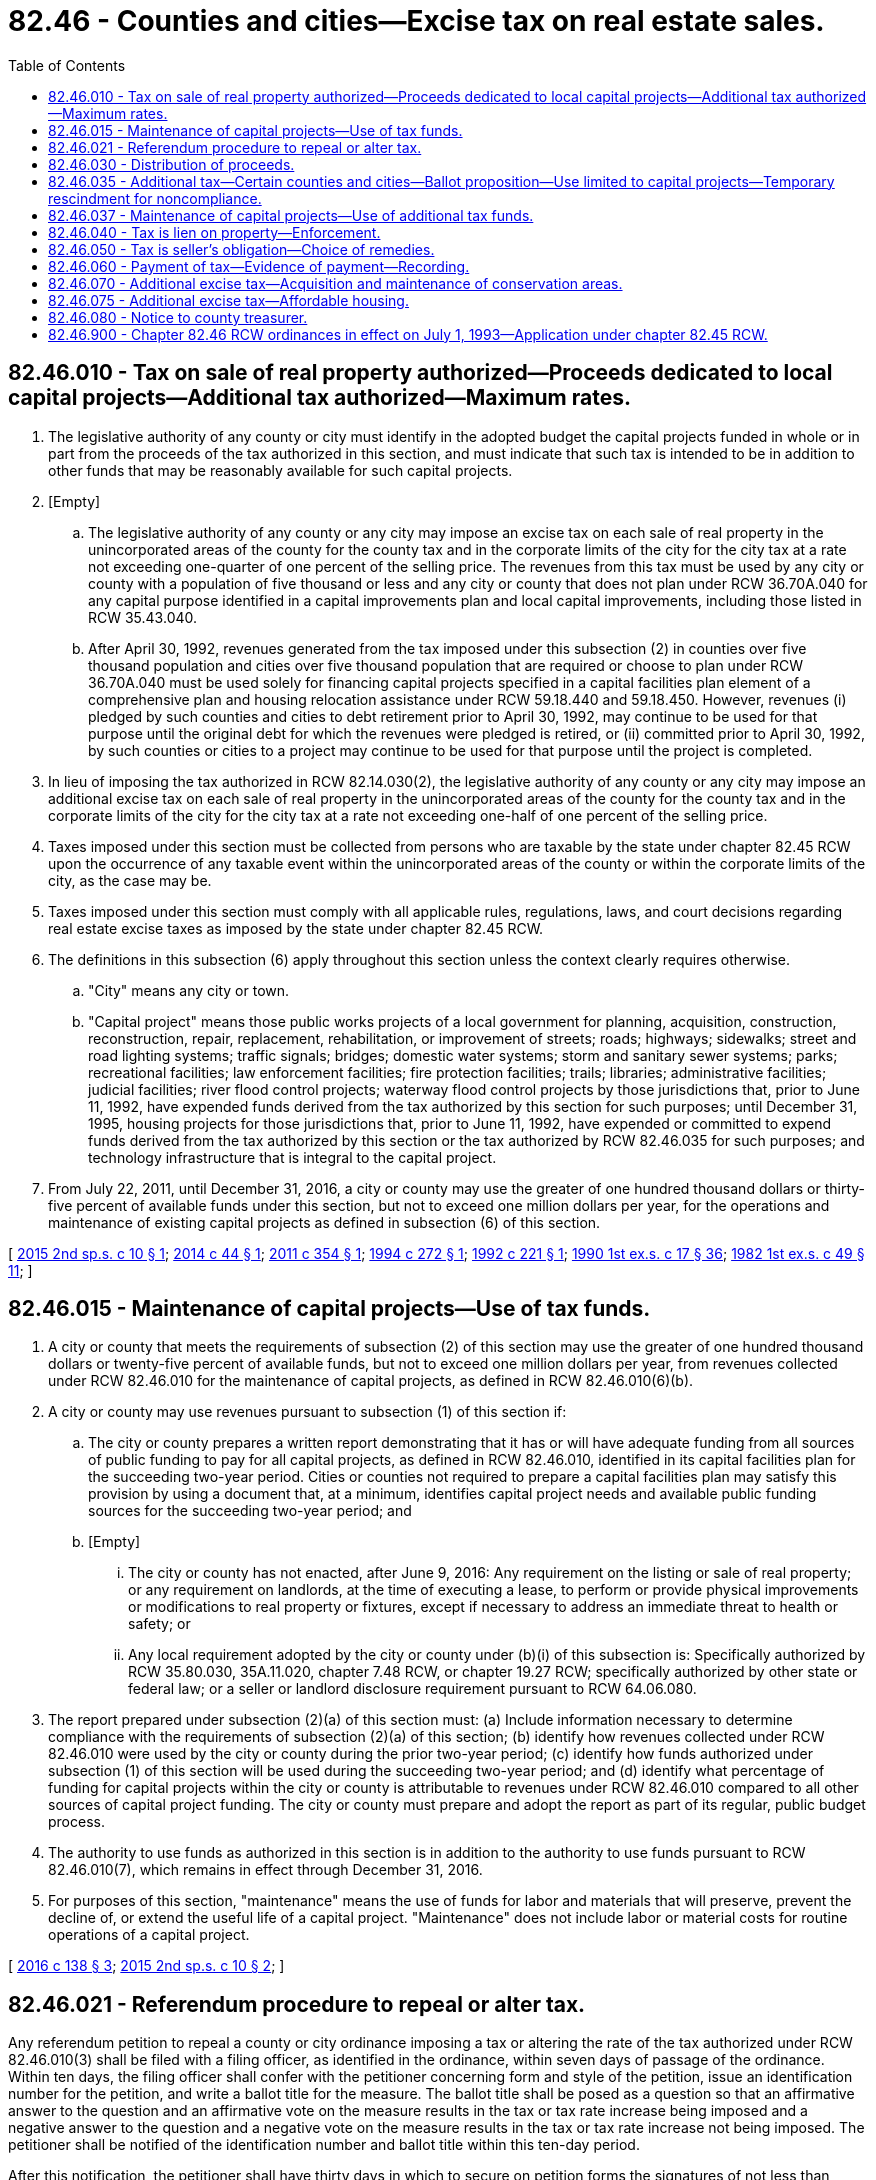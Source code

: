 = 82.46 - Counties and cities—Excise tax on real estate sales.
:toc:

== 82.46.010 - Tax on sale of real property authorized—Proceeds dedicated to local capital projects—Additional tax authorized—Maximum rates.
. The legislative authority of any county or city must identify in the adopted budget the capital projects funded in whole or in part from the proceeds of the tax authorized in this section, and must indicate that such tax is intended to be in addition to other funds that may be reasonably available for such capital projects.

. [Empty]
.. The legislative authority of any county or any city may impose an excise tax on each sale of real property in the unincorporated areas of the county for the county tax and in the corporate limits of the city for the city tax at a rate not exceeding one-quarter of one percent of the selling price. The revenues from this tax must be used by any city or county with a population of five thousand or less and any city or county that does not plan under RCW 36.70A.040 for any capital purpose identified in a capital improvements plan and local capital improvements, including those listed in RCW 35.43.040.

.. After April 30, 1992, revenues generated from the tax imposed under this subsection (2) in counties over five thousand population and cities over five thousand population that are required or choose to plan under RCW 36.70A.040 must be used solely for financing capital projects specified in a capital facilities plan element of a comprehensive plan and housing relocation assistance under RCW 59.18.440 and 59.18.450. However, revenues (i) pledged by such counties and cities to debt retirement prior to April 30, 1992, may continue to be used for that purpose until the original debt for which the revenues were pledged is retired, or (ii) committed prior to April 30, 1992, by such counties or cities to a project may continue to be used for that purpose until the project is completed.

. In lieu of imposing the tax authorized in RCW 82.14.030(2), the legislative authority of any county or any city may impose an additional excise tax on each sale of real property in the unincorporated areas of the county for the county tax and in the corporate limits of the city for the city tax at a rate not exceeding one-half of one percent of the selling price.

. Taxes imposed under this section must be collected from persons who are taxable by the state under chapter 82.45 RCW upon the occurrence of any taxable event within the unincorporated areas of the county or within the corporate limits of the city, as the case may be.

. Taxes imposed under this section must comply with all applicable rules, regulations, laws, and court decisions regarding real estate excise taxes as imposed by the state under chapter 82.45 RCW.

. The definitions in this subsection (6) apply throughout this section unless the context clearly requires otherwise.

.. "City" means any city or town.

.. "Capital project" means those public works projects of a local government for planning, acquisition, construction, reconstruction, repair, replacement, rehabilitation, or improvement of streets; roads; highways; sidewalks; street and road lighting systems; traffic signals; bridges; domestic water systems; storm and sanitary sewer systems; parks; recreational facilities; law enforcement facilities; fire protection facilities; trails; libraries; administrative facilities; judicial facilities; river flood control projects; waterway flood control projects by those jurisdictions that, prior to June 11, 1992, have expended funds derived from the tax authorized by this section for such purposes; until December 31, 1995, housing projects for those jurisdictions that, prior to June 11, 1992, have expended or committed to expend funds derived from the tax authorized by this section or the tax authorized by RCW 82.46.035 for such purposes; and technology infrastructure that is integral to the capital project.

. From July 22, 2011, until December 31, 2016, a city or county may use the greater of one hundred thousand dollars or thirty-five percent of available funds under this section, but not to exceed one million dollars per year, for the operations and maintenance of existing capital projects as defined in subsection (6) of this section.

[ http://lawfilesext.leg.wa.gov/biennium/2015-16/Pdf/Bills/Session%20Laws/House/2122.SL.pdf?cite=2015%202nd%20sp.s.%20c%2010%20§%201[2015 2nd sp.s. c 10 § 1]; http://lawfilesext.leg.wa.gov/biennium/2013-14/Pdf/Bills/Session%20Laws/House/2298-S.SL.pdf?cite=2014%20c%2044%20§%201[2014 c 44 § 1]; http://lawfilesext.leg.wa.gov/biennium/2011-12/Pdf/Bills/Session%20Laws/House/1953.SL.pdf?cite=2011%20c%20354%20§%201[2011 c 354 § 1]; http://lawfilesext.leg.wa.gov/biennium/1993-94/Pdf/Bills/Session%20Laws/Senate/6018-S.SL.pdf?cite=1994%20c%20272%20§%201[1994 c 272 § 1]; http://lawfilesext.leg.wa.gov/biennium/1991-92/Pdf/Bills/Session%20Laws/Senate/6408.SL.pdf?cite=1992%20c%20221%20§%201[1992 c 221 § 1]; http://leg.wa.gov/CodeReviser/documents/sessionlaw/1990ex1c17.pdf?cite=1990%201st%20ex.s.%20c%2017%20§%2036[1990 1st ex.s. c 17 § 36]; http://leg.wa.gov/CodeReviser/documents/sessionlaw/1982ex1c49.pdf?cite=1982%201st%20ex.s.%20c%2049%20§%2011[1982 1st ex.s. c 49 § 11]; ]

== 82.46.015 - Maintenance of capital projects—Use of tax funds.
. A city or county that meets the requirements of subsection (2) of this section may use the greater of one hundred thousand dollars or twenty-five percent of available funds, but not to exceed one million dollars per year, from revenues collected under RCW 82.46.010 for the maintenance of capital projects, as defined in RCW 82.46.010(6)(b).

. A city or county may use revenues pursuant to subsection (1) of this section if:

.. The city or county prepares a written report demonstrating that it has or will have adequate funding from all sources of public funding to pay for all capital projects, as defined in RCW 82.46.010, identified in its capital facilities plan for the succeeding two-year period. Cities or counties not required to prepare a capital facilities plan may satisfy this provision by using a document that, at a minimum, identifies capital project needs and available public funding sources for the succeeding two-year period; and

.. [Empty]
... The city or county has not enacted, after June 9, 2016: Any requirement on the listing or sale of real property; or any requirement on landlords, at the time of executing a lease, to perform or provide physical improvements or modifications to real property or fixtures, except if necessary to address an immediate threat to health or safety; or

... Any local requirement adopted by the city or county under (b)(i) of this subsection is: Specifically authorized by RCW 35.80.030, 35A.11.020, chapter 7.48 RCW, or chapter 19.27 RCW; specifically authorized by other state or federal law; or a seller or landlord disclosure requirement pursuant to RCW 64.06.080.

. The report prepared under subsection (2)(a) of this section must: (a) Include information necessary to determine compliance with the requirements of subsection (2)(a) of this section; (b) identify how revenues collected under RCW 82.46.010 were used by the city or county during the prior two-year period; (c) identify how funds authorized under subsection (1) of this section will be used during the succeeding two-year period; and (d) identify what percentage of funding for capital projects within the city or county is attributable to revenues under RCW 82.46.010 compared to all other sources of capital project funding. The city or county must prepare and adopt the report as part of its regular, public budget process.

. The authority to use funds as authorized in this section is in addition to the authority to use funds pursuant to RCW 82.46.010(7), which remains in effect through December 31, 2016.

. For purposes of this section, "maintenance" means the use of funds for labor and materials that will preserve, prevent the decline of, or extend the useful life of a capital project. "Maintenance" does not include labor or material costs for routine operations of a capital project.

[ http://lawfilesext.leg.wa.gov/biennium/2015-16/Pdf/Bills/Session%20Laws/House/2971.SL.pdf?cite=2016%20c%20138%20§%203[2016 c 138 § 3]; http://lawfilesext.leg.wa.gov/biennium/2015-16/Pdf/Bills/Session%20Laws/House/2122.SL.pdf?cite=2015%202nd%20sp.s.%20c%2010%20§%202[2015 2nd sp.s. c 10 § 2]; ]

== 82.46.021 - Referendum procedure to repeal or alter tax.
Any referendum petition to repeal a county or city ordinance imposing a tax or altering the rate of the tax authorized under RCW 82.46.010(3) shall be filed with a filing officer, as identified in the ordinance, within seven days of passage of the ordinance. Within ten days, the filing officer shall confer with the petitioner concerning form and style of the petition, issue an identification number for the petition, and write a ballot title for the measure. The ballot title shall be posed as a question so that an affirmative answer to the question and an affirmative vote on the measure results in the tax or tax rate increase being imposed and a negative answer to the question and a negative vote on the measure results in the tax or tax rate increase not being imposed. The petitioner shall be notified of the identification number and ballot title within this ten-day period.

After this notification, the petitioner shall have thirty days in which to secure on petition forms the signatures of not less than fifteen percent of the registered voters of the county for county measures, or not less than fifteen percent of the registered voters of the city for city measures, and to file the signed petitions with the filing officer. Each petition form shall contain the ballot title and the full text of the measure to be referred. The filing officer shall verify the sufficiency of the signatures on the petitions. If sufficient valid signatures are properly submitted, the filing officer shall submit the referendum measure to the county or city voters at a general or special election held on one of the dates provided in RCW 29A.04.321 as determined by the county legislative authority or city council, which election shall not take place later than one hundred twenty days after the signed petition has been filed with the filing officer.

After April 22, 1983, the referendum procedure provided for in this section shall be the exclusive method for subjecting any county or city ordinance imposing a tax or increasing the rate under RCW 82.46.010(3) to a referendum vote.

Any county or city tax authorized under RCW 82.46.010(3) that has been imposed prior to April 22, 1983, is not subject to the referendum procedure provided for in this section.

[ http://lawfilesext.leg.wa.gov/biennium/2015-16/Pdf/Bills/Session%20Laws/House/1806-S.SL.pdf?cite=2015%20c%2053%20§%2098[2015 c 53 § 98]; http://lawfilesext.leg.wa.gov/biennium/1999-00/Pdf/Bills/Session%20Laws/House/2398-S.SL.pdf?cite=2000%20c%20103%20§%2016[2000 c 103 § 16]; http://leg.wa.gov/CodeReviser/documents/sessionlaw/1983c99.pdf?cite=1983%20c%2099%20§%203[1983 c 99 § 3]; ]

== 82.46.030 - Distribution of proceeds.
. The county treasurer shall place one percent of the proceeds of the taxes imposed under this chapter in the county current expense fund to defray costs of collection.

. The remaining proceeds from the county tax under RCW 82.46.010(2) shall be placed in a county capital improvements fund. The remaining proceeds from city or town taxes under RCW 82.46.010(2) shall be distributed to the respective cities and towns monthly and placed by the city treasurer in a municipal capital improvements fund.

. This section does not limit the existing authority of any city, town, or county to impose special assessments on property specially benefited thereby in the manner prescribed by law.

[ http://lawfilesext.leg.wa.gov/biennium/1999-00/Pdf/Bills/Session%20Laws/House/2398-S.SL.pdf?cite=2000%20c%20103%20§%2017[2000 c 103 § 17]; http://lawfilesext.leg.wa.gov/biennium/1991-92/Pdf/Bills/Session%20Laws/Senate/6408.SL.pdf?cite=1992%20c%20221%20§%202[1992 c 221 § 2]; http://leg.wa.gov/CodeReviser/documents/sessionlaw/1990ex1c17.pdf?cite=1990%201st%20ex.s.%20c%2017%20§%2037[1990 1st ex.s. c 17 § 37]; http://leg.wa.gov/CodeReviser/documents/sessionlaw/1982ex1c49.pdf?cite=1982%201st%20ex.s.%20c%2049%20§%2013[1982 1st ex.s. c 49 § 13]; ]

== 82.46.035 - Additional tax—Certain counties and cities—Ballot proposition—Use limited to capital projects—Temporary rescindment for noncompliance.
. The legislative authority of any county or city must identify in the adopted budget the capital projects funded in whole or in part from the proceeds of the tax authorized in this section, and must indicate that such tax is intended to be in addition to other funds that may be reasonably available for such capital projects.

. The legislative authority of any county or any city that plans under RCW 36.70A.040(1) may impose an additional excise tax on each sale of real property in the unincorporated areas of the county for the county tax and in the corporate limits of the city for the city tax at a rate not exceeding one-quarter of one percent of the selling price. Any county choosing to plan under RCW 36.70A.040(2) and any city within such a county may only adopt an ordinance imposing the excise tax authorized by this section if the ordinance is first authorized by a proposition approved by a majority of the voters of the taxing district voting on the proposition at a general election held within the district or at a special election within the taxing district called by the district for the purpose of submitting such proposition to the voters.

. Revenues generated from the tax imposed under subsection (2) of this section must be used by such counties and cities solely for financing capital projects specified in a capital facilities plan element of a comprehensive plan. However, revenues (a) pledged by such counties and cities to debt retirement prior to March 1, 1992, may continue to be used for that purpose until the original debt for which the revenues were pledged is retired, or (b) committed prior to March 1, 1992, by such counties or cities to a project may continue to be used for that purpose until the project is completed.

. Revenues generated by the tax imposed by this section must be deposited in a separate account.

. As used in this section, "city" means any city or town and "capital project" means those public works projects of a local government for:

.. Planning, acquisition, construction, reconstruction, repair, replacement, rehabilitation, or improvement of streets, roads, highways, sidewalks, street and road lighting systems, traffic signals, bridges, domestic water systems, storm and sanitary sewer systems;

.. Planning, construction, reconstruction, repair, rehabilitation, or improvement of parks; and

.. Until January 1, 2026, planning, acquisition, construction, reconstruction, repair, replacement, rehabilitation, or improvement of facilities for those experiencing homelessness and affordable housing projects.

. A county or city may use the greater of one hundred thousand dollars or twenty-five percent of available funds, but not to exceed one million dollars, for capital projects as defined in subsection (5)(c) of this section. The limits in this subsection do not apply to any county or city that used revenue under this section for the acquisition, construction, improvement, or rehabilitation of facilities to provide housing for the homeless prior to June 30, 2019.

. A county or city using funds for uses in subsection (5)(c) of this section must document in its plan under RCW 36.70A.070(3) that it has funds during the next two years for capital projects in subsection (5)(a) of this section.

. When the governor files a notice of noncompliance under RCW 36.70A.340 with the secretary of state and the appropriate county or city, the county or city's authority to impose the additional excise tax under this section is temporarily rescinded until the governor files a subsequent notice rescinding the notice of noncompliance.

[ http://lawfilesext.leg.wa.gov/biennium/2019-20/Pdf/Bills/Session%20Laws/House/1219.SL.pdf?cite=2019%20c%2073%20§%202[2019 c 73 § 2]; http://lawfilesext.leg.wa.gov/biennium/2011-12/Pdf/Bills/Session%20Laws/House/1953.SL.pdf?cite=2011%20c%20354%20§%203[2011 c 354 § 3]; 2011 c 354 § 2; 2009 c 211 § 1; http://lawfilesext.leg.wa.gov/biennium/1991-92/Pdf/Bills/Session%20Laws/Senate/6408.SL.pdf?cite=1992%20c%20221%20§%203[1992 c 221 § 3]; http://lawfilesext.leg.wa.gov/biennium/1991-92/Pdf/Bills/Session%20Laws/House/1025-S.SL.pdf?cite=1991%20sp.s.%20c%2032%20§%2033[1991 sp.s. c 32 § 33]; http://leg.wa.gov/CodeReviser/documents/sessionlaw/1990ex1c17.pdf?cite=1990%201st%20ex.s.%20c%2017%20§%2038[1990 1st ex.s. c 17 § 38]; ]

== 82.46.037 - Maintenance of capital projects—Use of additional tax funds.
. A city or county that meets the requirements of subsection (2) of this section may use the greater of one hundred thousand dollars or twenty-five percent of available funds, but not to exceed one million dollars per year, from revenues collected under RCW 82.46.035 for:

.. The maintenance of capital projects, as defined in RCW 82.46.035(5); and

.. The planning, acquisition, construction, reconstruction, repair, replacement, rehabilitation, improvement, or maintenance of capital projects as defined in RCW 82.46.010(6)(b) that are not also included within the definition of capital projects in RCW 82.46.035(5).

. A city or county may use revenues pursuant to subsection (1) of this section if:

.. The city or county prepares a written report demonstrating that it has or will have adequate funding from all sources of public funding to pay for all capital projects, as defined in RCW 82.46.035(5), identified in its capital facilities plan for the succeeding two-year period; and

.. [Empty]
... The city or county has not enacted, after June 9, 2016, any requirement on the listing or sale of real property; or any requirement on landlords, at the time of executing a lease, to perform or provide physical improvements or modifications to real property or fixtures, except if necessary to address an immediate threat to health or safety;

... Any local requirement adopted by the city or county under (b)(i) of this subsection is: Specifically authorized by RCW 35.80.030, 35A.11.020, chapter 7.48 RCW, or chapter 19.27 RCW; specifically authorized by other state or federal law; or a seller or landlord disclosure requirement pursuant to RCW 64.06.080; or

... For a city or county using funds under subsection (1)(b) of this section, the requirements of this subsection apply, except that the date for such enactment under (b)(i) of this subsection is ninety days after October 19, 2017.

. The report prepared under subsection (2)(a) of this section must: (a) Include information necessary to determine compliance with the requirements of subsection (2)(a) of this section; (b) identify how revenues collected under RCW 82.46.035 were used by the city or county during the prior two-year period; (c) identify how funds authorized under subsection (1) of this section will be used during the succeeding two-year period; and (d) identify what percentage of funding for capital projects within the city or county is attributable to revenues under RCW 82.46.035 compared to all other sources of capital project funding. The city or county must prepare and adopt the report as part of its regular, public budget process.

. For purposes of this section, "maintenance" means the use of funds for labor and materials that will preserve, prevent the decline of, or extend the useful life of a capital project. "Maintenance" does not include labor or material costs for routine operations of a capital project.

[ http://lawfilesext.leg.wa.gov/biennium/2019-20/Pdf/Bills/Session%20Laws/House/1219.SL.pdf?cite=2019%20c%2073%20§%203[2019 c 73 § 3]; http://lawfilesext.leg.wa.gov/biennium/2017-18/Pdf/Bills/Session%20Laws/Senate/5254-S2.SL.pdf?cite=2017%203rd%20sp.s.%20c%2016%20§%206[2017 3rd sp.s. c 16 § 6]; http://lawfilesext.leg.wa.gov/biennium/2015-16/Pdf/Bills/Session%20Laws/House/2971.SL.pdf?cite=2016%20c%20138%20§%204[2016 c 138 § 4]; http://lawfilesext.leg.wa.gov/biennium/2015-16/Pdf/Bills/Session%20Laws/House/2122.SL.pdf?cite=2015%202nd%20sp.s.%20c%2010%20§%203[2015 2nd sp.s. c 10 § 3]; ]

== 82.46.040 - Tax is lien on property—Enforcement.
Any tax imposed under this chapter or RCW 82.46.070 and any interest or penalties thereon is a specific lien upon each piece of real property sold from the time of sale until the tax is paid, which lien may be enforced in the manner prescribed for the foreclosure of mortgages.

[ http://leg.wa.gov/CodeReviser/documents/sessionlaw/1990ex1c17.pdf?cite=1990%201st%20ex.s.%20c%2017%20§%2039[1990 1st ex.s. c 17 § 39]; http://leg.wa.gov/CodeReviser/documents/sessionlaw/1990ex1c5.pdf?cite=1990%201st%20ex.s.%20c%205%20§%204[1990 1st ex.s. c 5 § 4]; http://leg.wa.gov/CodeReviser/documents/sessionlaw/1982ex1c49.pdf?cite=1982%201st%20ex.s.%20c%2049%20§%2014[1982 1st ex.s. c 49 § 14]; ]

== 82.46.050 - Tax is seller's obligation—Choice of remedies.
The taxes levied under this chapter are the obligation of the seller and may be enforced through an action of debt against the seller or in the manner prescribed for the foreclosure of mortgages. Resort to one course of enforcement is not an election not to pursue the other.

[ http://leg.wa.gov/CodeReviser/documents/sessionlaw/1990ex1c17.pdf?cite=1990%201st%20ex.s.%20c%2017%20§%2040[1990 1st ex.s. c 17 § 40]; http://leg.wa.gov/CodeReviser/documents/sessionlaw/1982ex1c49.pdf?cite=1982%201st%20ex.s.%20c%2049%20§%2015[1982 1st ex.s. c 49 § 15]; ]

== 82.46.060 - Payment of tax—Evidence of payment—Recording.
Any taxes imposed under this chapter or RCW 82.46.070 shall be paid to and collected by the treasurer of the county within which is located the real property which was sold. The treasurer shall act as agent for any city within the county imposing the tax. The county treasurer shall cause a stamp evidencing satisfaction of the lien to be affixed to the instrument of sale or conveyance prior to its recording or to the real estate excise tax affidavit in the case of used mobile home sales. A receipt issued by the county treasurer for the payment of the tax imposed under this chapter or RCW 82.46.070 shall be evidence of the satisfaction of the lien imposed in RCW 82.46.040 and may be recorded in the manner prescribed for recording satisfactions of mortgages. No instrument of sale or conveyance evidencing a sale subject to the tax may be accepted by the county auditor for filing or recording until the tax is paid and the stamp affixed thereto; in case the tax is not due on the transfer, the instrument shall not be accepted until suitable notation of this fact is made on the instrument by the treasurer.

[ http://leg.wa.gov/CodeReviser/documents/sessionlaw/1990ex1c17.pdf?cite=1990%201st%20ex.s.%20c%2017%20§%2041[1990 1st ex.s. c 17 § 41]; http://leg.wa.gov/CodeReviser/documents/sessionlaw/1990ex1c5.pdf?cite=1990%201st%20ex.s.%20c%205%20§%205[1990 1st ex.s. c 5 § 5]; http://leg.wa.gov/CodeReviser/documents/sessionlaw/1982ex1c49.pdf?cite=1982%201st%20ex.s.%20c%2049%20§%2016[1982 1st ex.s. c 49 § 16]; ]

== 82.46.070 - Additional excise tax—Acquisition and maintenance of conservation areas.
. Subject to subsection (2) of this section, the legislative authority of any county may impose an additional excise tax on each sale of real property in the county at a rate not to exceed one percent of the selling price. The proceeds of the tax shall be used exclusively for the acquisition and maintenance of conservation areas.

The taxes imposed under this subsection shall be imposed in the same manner and on the same occurrences, and are subject to the same conditions, as the taxes under chapter 82.45 RCW, except:

.. The tax shall be the obligation of the purchaser; and

.. The tax does not apply to the acquisition of conservation areas by the county.

The county may enforce the obligation through an action of debt against the purchaser or may foreclose the lien on the property in the same manner prescribed for the foreclosure of mortgages.

The tax shall take effect thirty days after the election at which the taxes are authorized.

. No tax may be imposed under subsection (1) of this section unless approved by a majority of the voters of the county voting thereon for a specified period and maximum rate after:

.. The adoption of a resolution by the county legislative authority of the county proposing this action; or

.. The filing of a petition proposing this action with the county auditor, which petition is signed by county voters at least equal in number to ten percent of the total number of voters in the county who voted at the last preceding general election.

The ballot proposition shall be submitted to the voters of the county at the next general election occurring at least sixty days after a petition is filed, or at any special election prior to this general election that has been called for such purpose by the county legislative authority.

. A plan for the expenditure of the excise tax proceeds shall be prepared by the county legislative authority at least sixty days before the election if the proposal is initiated by resolution of the county legislative authority, or within six months after the tax has been authorized by the voters if the proposal is initiated by petition. Prior to the adoption of this plan, the elected officials of cities located within the county shall be consulted and a public hearing shall be held to obtain public input. The proceeds of this excise tax must be expended in conformance with this plan.

. As used in this section, "conservation area" has the meaning given under RCW 36.32.570.

[ http://leg.wa.gov/CodeReviser/documents/sessionlaw/1990ex1c5.pdf?cite=1990%201st%20ex.s.%20c%205%20§%203[1990 1st ex.s. c 5 § 3]; ]

== 82.46.075 - Additional excise tax—Affordable housing.
. Subject to subsections (4) and (5) of this section, the legislative authority of any county may impose an additional excise tax on the purchase and sale of real property in the county at the rate of one-half of one percent of the selling price. The proceeds of the tax shall be used exclusively for the development of affordable housing including acquisition, building, rehabilitation, and maintenance and operation of housing for very low, low, and moderate-income persons and those with special needs.

. Revenues generated from the tax imposed under this section shall be placed in an affordable housing account administered by the county. Disbursements from the account shall be made following a competitive grant and loan process. The county legislative authority shall determine a mechanism for receiving grant and loan applications, and criteria by which the applications shall be approved and funded. Eligible recipients of grants and loans from the account shall be private nonprofit, affordable housing providers, the housing authority for the county, or other housing programs conducted or funded by a public agency, or by a public agency in partnership with a private nonprofit entity.

. The taxes imposed under this section shall be imposed in the same manner and on the same occurrences, and are subject to the same conditions, as the taxes under chapter 82.45 RCW, except that the tax shall be the obligation of both the purchaser and the seller, as determined by the county legislative authority, with at least one-half of the obligation being that of the purchaser. The county may enforce the obligation through an action of debt against the purchaser or seller or may foreclose the lien on the property in the same manner prescribed for the foreclosure of mortgages. The imposition of the tax is effective thirty days after the election at which the tax is authorized.

. [Empty]
.. No tax may be imposed under this section unless approved by a majority of the voters of the county voting, for a specified period and for a specified maximum rate. This vote must follow either:

... The adoption of a resolution by the county legislative authority proposing this action; or

... The filing of a petition proposing this action with the county auditor, signed by county voters at least equal in number to ten percent of the total number of voters in the county who voted in the preceding general election.

.. The ballot proposition shall be submitted to the voters of the county at the next general election occurring at least sixty days after a petition is filed, or at any special election prior to this general election called for this purpose by the county legislative authority.

. No tax may be imposed under this section unless the county imposes a tax under RCW 82.46.070 at the maximum rate and the tax was imposed by January 1, 2003.

. A plan for the expenditure of the proceeds of the tax imposed by this section shall be prepared by the county legislative authority at least sixty days before the election if the proposal is initiated by resolution of the county legislative authority, or within six months after the tax has been authorized by the voters if the proposal is initiated by petition. Prior to the adoption of this plan, the elected officials of cities located within the county shall be consulted and at least one public hearing shall be held to obtain public comment. The proceeds of the tax shall be expended in conformance with this plan.

[ http://lawfilesext.leg.wa.gov/biennium/2001-02/Pdf/Bills/Session%20Laws/Senate/5965-S2.SL.pdf?cite=2002%20c%20343%20§%201[2002 c 343 § 1]; ]

== 82.46.080 - Notice to county treasurer.
A county, city, or town that imposes an excise tax under this chapter must provide the county treasurer with a copy of the ordinance or other action initially authorizing the tax or altering the rate of the tax that is imposed at least sixty days before change becomes effective.

[ http://lawfilesext.leg.wa.gov/biennium/1997-98/Pdf/Bills/Session%20Laws/House/2411-S.SL.pdf?cite=1998%20c%20106%20§%2010[1998 c 106 § 10]; ]

== 82.46.900 - Chapter  82.46 RCW ordinances in effect on July 1, 1993—Application under chapter  82.45 RCW.
Any ordinance imposing a tax under chapter 82.46 RCW which is in effect on July 1, 1993, shall apply to all sales taxable under chapter 82.45 RCW on July 1, 1993, at the rate specified in the ordinance, until such time as the ordinance is otherwise amended or repealed.

[ http://lawfilesext.leg.wa.gov/biennium/1993-94/Pdf/Bills/Session%20Laws/Senate/5967-S.SL.pdf?cite=1993%20sp.s.%20c%2025%20§%20508[1993 sp.s. c 25 § 508]; ]

